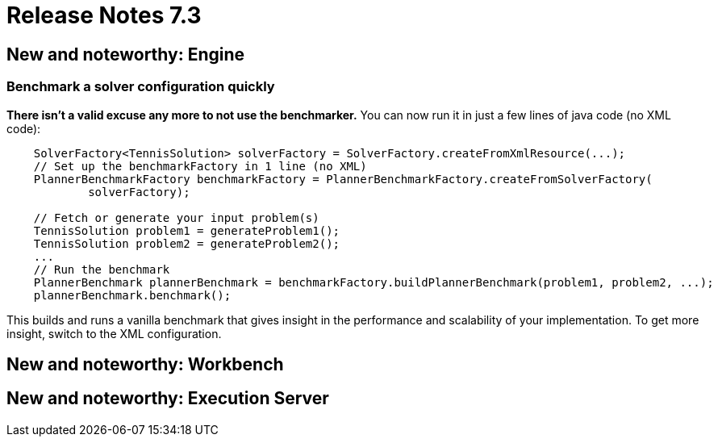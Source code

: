 = Release Notes 7.3
:awestruct-description: New and noteworthy, demos and status for OptaPlanner 7.3.
:awestruct-layout: releaseNotesBase
:awestruct-priority: 1.0
:awestruct-release_notes_version: 7.3
:awestruct-release_notes_version_qualifier: Final


[[NewAndNoteWorthyEngine]]
== New and noteworthy: Engine

=== Benchmark a solver configuration quickly

*There isn't a valid excuse any more to not use the benchmarker.*
You can now run it in just a few lines of java code (no XML code):

[source,java,options="nowrap"]
----
    SolverFactory<TennisSolution> solverFactory = SolverFactory.createFromXmlResource(...);
    // Set up the benchmarkFactory in 1 line (no XML)
    PlannerBenchmarkFactory benchmarkFactory = PlannerBenchmarkFactory.createFromSolverFactory(
            solverFactory);

    // Fetch or generate your input problem(s)
    TennisSolution problem1 = generateProblem1();
    TennisSolution problem2 = generateProblem2();
    ...
    // Run the benchmark
    PlannerBenchmark plannerBenchmark = benchmarkFactory.buildPlannerBenchmark(problem1, problem2, ...);
    plannerBenchmark.benchmark();
----

This builds and runs a vanilla benchmark
that gives insight in the performance and scalability of your implementation.
To get more insight, switch to the XML configuration.


[[NewAndNoteWorthyWorkbench]]
== New and noteworthy: Workbench


[[NewAndNoteWorthyExecutionServer]]
== New and noteworthy: Execution Server
